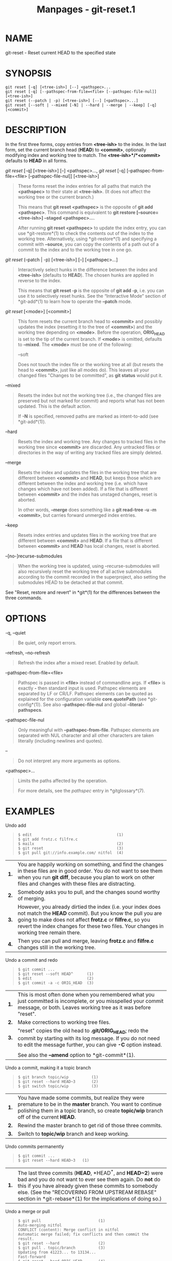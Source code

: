 #+TITLE: Manpages - git-reset.1
* NAME
git-reset - Reset current HEAD to the specified state

* SYNOPSIS
#+begin_example
git reset [-q] [<tree-ish>] [--] <pathspec>...
git reset [-q] [--pathspec-from-file=<file> [--pathspec-file-nul]] [<tree-ish>]
git reset (--patch | -p) [<tree-ish>] [--] [<pathspec>...]
git reset [--soft | --mixed [-N] | --hard | --merge | --keep] [-q] [<commit>]
#+end_example

* DESCRIPTION
In the first three forms, copy entries from *<tree-ish>* to the index.
In the last form, set the current branch head (*HEAD*) to *<commit>*,
optionally modifying index and working tree to match. The
*<tree-ish>*/*<commit>* defaults to *HEAD* in all forms.

/git reset/ [-q] [<tree-ish>] [--] <pathspec>..., /git reset/ [-q]
[--pathspec-from-file=<file> [--pathspec-file-nul]] [<tree-ish>]

#+begin_quote
These forms reset the index entries for all paths that match the
*<pathspec>* to their state at *<tree-ish>*. (It does not affect the
working tree or the current branch.)

This means that *git reset <pathspec>* is the opposite of *git add
<pathspec>*. This command is equivalent to *git restore
[--source=<tree-ish>] --staged <pathspec>...*.

After running *git reset <pathspec>* to update the index entry, you can
use *git-restore*(1) to check the contents out of the index to the
working tree. Alternatively, using *git-restore*(1) and specifying a
commit with *--source*, you can copy the contents of a path out of a
commit to the index and to the working tree in one go.

#+end_quote

/git reset/ (--patch | -p) [<tree-ish>] [--] [<pathspec>...]

#+begin_quote
Interactively select hunks in the difference between the index and
*<tree-ish>* (defaults to *HEAD*). The chosen hunks are applied in
reverse to the index.

This means that *git reset -p* is the opposite of *git add -p*, i.e. you
can use it to selectively reset hunks. See the “Interactive Mode”
section of *git-add*(1) to learn how to operate the *--patch* mode.

#+end_quote

/git reset/ [<mode>] [<commit>]

#+begin_quote
This form resets the current branch head to *<commit>* and possibly
updates the index (resetting it to the tree of *<commit>*) and the
working tree depending on *<mode>*. Before the operation, *ORIG_HEAD* is
set to the tip of the current branch. If *<mode>* is omitted, defaults
to *--mixed*. The *<mode>* must be one of the following:

--soft

#+begin_quote
Does not touch the index file or the working tree at all (but resets the
head to *<commit>*, just like all modes do). This leaves all your
changed files "Changes to be committed", as *git status* would put it.

#+end_quote

--mixed

#+begin_quote
Resets the index but not the working tree (i.e., the changed files are
preserved but not marked for commit) and reports what has not been
updated. This is the default action.

If *-N* is specified, removed paths are marked as intent-to-add (see
*git-add*(1)).

#+end_quote

--hard

#+begin_quote
Resets the index and working tree. Any changes to tracked files in the
working tree since *<commit>* are discarded. Any untracked files or
directories in the way of writing any tracked files are simply deleted.

#+end_quote

--merge

#+begin_quote
Resets the index and updates the files in the working tree that are
different between *<commit>* and *HEAD*, but keeps those which are
different between the index and working tree (i.e. which have changes
which have not been added). If a file that is different between
*<commit>* and the index has unstaged changes, reset is aborted.

In other words, *--merge* does something like a *git read-tree -u -m
<commit>*, but carries forward unmerged index entries.

#+end_quote

--keep

#+begin_quote
Resets index entries and updates files in the working tree that are
different between *<commit>* and *HEAD*. If a file that is different
between *<commit>* and *HEAD* has local changes, reset is aborted.

#+end_quote

--[no-]recurse-submodules

#+begin_quote
When the working tree is updated, using --recurse-submodules will also
recursively reset the working tree of all active submodules according to
the commit recorded in the superproject, also setting the submodules
HEAD to be detached at that commit.

#+end_quote

#+end_quote

See "Reset, restore and revert" in *git*(1) for the differences between
the three commands.

* OPTIONS
-q, --quiet

#+begin_quote
Be quiet, only report errors.

#+end_quote

--refresh, --no-refresh

#+begin_quote
Refresh the index after a mixed reset. Enabled by default.

#+end_quote

--pathspec-from-file=<file>

#+begin_quote
Pathspec is passed in *<file>* instead of commandline args. If *<file>*
is exactly *-* then standard input is used. Pathspec elements are
separated by LF or CR/LF. Pathspec elements can be quoted as explained
for the configuration variable *core.quotePath* (see *git-config*(1)).
See also *--pathspec-file-nul* and global *--literal-pathspecs*.

#+end_quote

--pathspec-file-nul

#+begin_quote
Only meaningful with *--pathspec-from-file*. Pathspec elements are
separated with NUL character and all other characters are taken
literally (including newlines and quotes).

#+end_quote

--

#+begin_quote
Do not interpret any more arguments as options.

#+end_quote

<pathspec>...

#+begin_quote
Limits the paths affected by the operation.

For more details, see the /pathspec/ entry in *gitglossary*(7).

#+end_quote

* EXAMPLES
Undo add

#+begin_quote

#+begin_quote
#+begin_example
$ edit                                     (1)
$ git add frotz.c filfre.c
$ mailx                                    (2)
$ git reset                                (3)
$ git pull git://info.example.com/ nitfol  (4)
#+end_example

#+end_quote

| *1.* | You are happily working on something, and find the changes in these files are in good order. You do not want to see them when you run *git diff*, because you plan to work on other files and changes with these files are distracting.                                         |
| *2.* | Somebody asks you to pull, and the changes sound worthy of merging.                                                                                                                                                                                                             |
| *3.* | However, you already dirtied the index (i.e. your index does not match the *HEAD* commit). But you know the pull you are going to make does not affect *frotz.c* or *filfre.c*, so you revert the index changes for these two files. Your changes in working tree remain there. |
| *4.* | Then you can pull and merge, leaving *frotz.c* and *filfre.c* changes still in the working tree.                                                                                                                                                                                |

#+end_quote

Undo a commit and redo

#+begin_quote

#+begin_quote
#+begin_example
$ git commit ...
$ git reset --soft HEAD^      (1)
$ edit                        (2)
$ git commit -a -c ORIG_HEAD  (3)
#+end_example

#+end_quote

| *1.* | This is most often done when you remembered what you just committed is incomplete, or you misspelled your commit message, or both. Leaves working tree as it was before "reset".     |
| *2.* | Make corrections to working tree files.                                                                                                                                              |
| *3.* | "reset" copies the old head to *.git/ORIG_HEAD*; redo the commit by starting with its log message. If you do not need to edit the message further, you can give *-C* option instead. |
|      |                                                                                                                                                                                      |
|      | See also the *--amend* option to *git-commit*(1).                                                                                                                                    |

#+end_quote

Undo a commit, making it a topic branch

#+begin_quote

#+begin_quote
#+begin_example
$ git branch topic/wip          (1)
$ git reset --hard HEAD~3       (2)
$ git switch topic/wip          (3)
#+end_example

#+end_quote

| *1.* | You have made some commits, but realize they were premature to be in the *master* branch. You want to continue polishing them in a topic branch, so create *topic/wip* branch off of the current *HEAD*. |
| *2.* | Rewind the master branch to get rid of those three commits.                                                                                                                                              |
| *3.* | Switch to *topic/wip* branch and keep working.                                                                                                                                                           |

#+end_quote

Undo commits permanently

#+begin_quote

#+begin_quote
#+begin_example
$ git commit ...
$ git reset --hard HEAD~3   (1)
#+end_example

#+end_quote

| *1.* | The last three commits (*HEAD*, *HEAD^*, and *HEAD~2*) were bad and you do not want to ever see them again. Do *not* do this if you have already given these commits to somebody else. (See the "RECOVERING FROM UPSTREAM REBASE" section in *git-rebase*(1) for the implications of doing so.) |

#+end_quote

Undo a merge or pull

#+begin_quote

#+begin_quote
#+begin_example
$ git pull                         (1)
Auto-merging nitfol
CONFLICT (content): Merge conflict in nitfol
Automatic merge failed; fix conflicts and then commit the result.
$ git reset --hard                 (2)
$ git pull . topic/branch          (3)
Updating from 41223... to 13134...
Fast-forward
$ git reset --hard ORIG_HEAD       (4)
#+end_example

#+end_quote

| *1.* | Try to update from the upstream resulted in a lot of conflicts; you were not ready to spend a lot of time merging right now, so you decide to do that later.                                                                                                                                                   |
| *2.* | "pull" has not made merge commit, so *git reset --hard* which is a synonym for *git reset --hard HEAD* clears the mess from the index file and the working tree.                                                                                                                                               |
| *3.* | Merge a topic branch into the current branch, which resulted in a fast-forward.                                                                                                                                                                                                                                |
| *4.* | But you decided that the topic branch is not ready for public consumption yet. "pull" or "merge" always leaves the original tip of the current branch in *ORIG_HEAD*, so resetting hard to it brings your index file and the working tree back to that state, and resets the tip of the branch to that commit. |

#+end_quote

Undo a merge or pull inside a dirty working tree

#+begin_quote

#+begin_quote
#+begin_example
$ git pull                         (1)
Auto-merging nitfol
Merge made by recursive.
 nitfol                |   20 +++++----
 ...
$ git reset --merge ORIG_HEAD      (2)
#+end_example

#+end_quote

| *1.* | Even if you may have local modifications in your working tree, you can safely say *git pull* when you know that the change in the other branch does not overlap with them.                                                                                                                              |
| *2.* | After inspecting the result of the merge, you may find that the change in the other branch is unsatisfactory. Running *git reset --hard ORIG_HEAD* will let you go back to where you were, but it will discard your local changes, which you do not want. *git reset --merge* keeps your local changes. |

#+end_quote

Interrupted workflow

#+begin_quote
Suppose you are interrupted by an urgent fix request while you are in
the middle of a large change. The files in your working tree are not in
any shape to be committed yet, but you need to get to the other branch
for a quick bugfix.

#+begin_quote
#+begin_example
$ git switch feature  ;# you were working in "feature" branch and
$ work work work      ;# got interrupted
$ git commit -a -m "snapshot WIP"                 (1)
$ git switch master
$ fix fix fix
$ git commit ;# commit with real log
$ git switch feature
$ git reset --soft HEAD^ ;# go back to WIP state  (2)
$ git reset                                       (3)
#+end_example

#+end_quote

| *1.* | This commit will get blown away so a throw-away log message is OK.                                                                                        |
| *2.* | This removes the /WIP/ commit from the commit history, and sets your working tree to the state just before you made that snapshot.                        |
| *3.* | At this point the index file still has all the WIP changes you committed as /snapshot WIP/. This updates the index to show your WIP files as uncommitted. |
|      |                                                                                                                                                           |
|      | See also *git-stash*(1).                                                                                                                                  |

#+end_quote

Reset a single file in the index

#+begin_quote
Suppose you have added a file to your index, but later decide you do not
want to add it to your commit. You can remove the file from the index
while keeping your changes with git reset.

#+begin_quote
#+begin_example
$ git reset -- frotz.c                      (1)
$ git commit -m "Commit files in index"     (2)
$ git add frotz.c                           (3)
#+end_example

#+end_quote

| *1.* | This removes the file from the index while keeping it in the working directory. |
| *2.* | This commits all other changes in the index.                                    |
| *3.* | Adds the file to the index again.                                               |

#+end_quote

Keep changes in working tree while discarding some previous commits

#+begin_quote
Suppose you are working on something and you commit it, and then you
continue working a bit more, but now you think that what you have in
your working tree should be in another branch that has nothing to do
with what you committed previously. You can start a new branch and reset
it while keeping the changes in your working tree.

#+begin_quote
#+begin_example
$ git tag start
$ git switch -c branch1
$ edit
$ git commit ...                            (1)
$ edit
$ git switch -c branch2                     (2)
$ git reset --keep start                    (3)
#+end_example

#+end_quote

| *1.* | This commits your first edits in *branch1*.                                                                                                                                                                 |
| *2.* | In the ideal world, you could have realized that the earlier commit did not belong to the new topic when you created and switched to *branch2* (i.e. *git switch -c branch2 start*), but nobody is perfect. |
| *3.* | But you can use *reset --keep* to remove the unwanted commit after you switched to *branch2*.                                                                                                               |

#+end_quote

Split a commit apart into a sequence of commits

#+begin_quote
Suppose that you have created lots of logically separate changes and
committed them together. Then, later you decide that it might be better
to have each logical chunk associated with its own commit. You can use
git reset to rewind history without changing the contents of your local
files, and then successively use *git add -p* to interactively select
which hunks to include into each commit, using *git commit -c* to
pre-populate the commit message.

#+begin_quote
#+begin_example
$ git reset -N HEAD^                        (1)
$ git add -p                                (2)
$ git diff --cached                         (3)
$ git commit -c HEAD@{1}                    (4)
...                                         (5)
$ git add ...                               (6)
$ git diff --cached                         (7)
$ git commit ...                            (8)
#+end_example

#+end_quote

| *1.* | First, reset the history back one commit so that we remove the original commit, but leave the working tree with all the changes. The -N ensures that any new files added with *HEAD* are still marked so that *git add -p* will find them.                                                                                                                                                                                                      |
| *2.* | Next, we interactively select diff hunks to add using the *git add -p* facility. This will ask you about each diff hunk in sequence and you can use simple commands such as "yes, include this", "No don't include this" or even the very powerful "edit" facility.                                                                                                                                                                             |
| *3.* | Once satisfied with the hunks you want to include, you should verify what has been prepared for the first commit by using *git diff --cached*. This shows all the changes that have been moved into the index and are about to be committed.                                                                                                                                                                                                    |
| *4.* | Next, commit the changes stored in the index. The *-c* option specifies to pre-populate the commit message from the original message that you started with in the first commit. This is helpful to avoid retyping it. The *HEAD@{1}* is a special notation for the commit that *HEAD* used to be at prior to the original reset commit (1 change ago). See *git-reflog*(1) for more details. You may also use any other valid commit reference. |
| *5.* | You can repeat steps 2-4 multiple times to break the original code into any number of commits.                                                                                                                                                                                                                                                                                                                                                  |
| *6.* | Now you've split out many of the changes into their own commits, and might no longer use the patch mode of *git add*, in order to select all remaining uncommitted changes.                                                                                                                                                                                                                                                                     |
| *7.* | Once again, check to verify that you've included what you want to. You may also wish to verify that git diff doesn't show any remaining changes to be committed later.                                                                                                                                                                                                                                                                          |
| *8.* | And finally create the final commit.                                                                                                                                                                                                                                                                                                                                                                                                            |

#+end_quote

* DISCUSSION
The tables below show what happens when running:

#+begin_quote
#+begin_example
git reset --option target
#+end_example

#+end_quote

to reset the *HEAD* to another commit (*target*) with the different
reset options depending on the state of the files.

In these tables, *A*, *B*, *C* and *D* are some different states of a
file. For example, the first line of the first table means that if a
file is in state *A* in the working tree, in state *B* in the index, in
state *C* in *HEAD* and in state *D* in the target, then *git reset
--soft target* will leave the file in the working tree in state *A* and
in the index in state *B*. It resets (i.e. moves) the *HEAD* (i.e. the
tip of the current branch, if you are on one) to *target* (which has the
file in state *D*).

#+begin_quote
#+begin_example
working index HEAD target         working index HEAD
----------------------------------------------------
 A       B     C    D     --soft   A       B     D
                          --mixed  A       D     D
                          --hard   D       D     D
                          --merge (disallowed)
                          --keep  (disallowed)
#+end_example

#+end_quote

#+begin_quote
#+begin_example
working index HEAD target         working index HEAD
----------------------------------------------------
 A       B     C    C     --soft   A       B     C
                          --mixed  A       C     C
                          --hard   C       C     C
                          --merge (disallowed)
                          --keep   A       C     C
#+end_example

#+end_quote

#+begin_quote
#+begin_example
working index HEAD target         working index HEAD
----------------------------------------------------
 B       B     C    D     --soft   B       B     D
                          --mixed  B       D     D
                          --hard   D       D     D
                          --merge  D       D     D
                          --keep  (disallowed)
#+end_example

#+end_quote

#+begin_quote
#+begin_example
working index HEAD target         working index HEAD
----------------------------------------------------
 B       B     C    C     --soft   B       B     C
                          --mixed  B       C     C
                          --hard   C       C     C
                          --merge  C       C     C
                          --keep   B       C     C
#+end_example

#+end_quote

#+begin_quote
#+begin_example
working index HEAD target         working index HEAD
----------------------------------------------------
 B       C     C    D     --soft   B       C     D
                          --mixed  B       D     D
                          --hard   D       D     D
                          --merge (disallowed)
                          --keep  (disallowed)
#+end_example

#+end_quote

#+begin_quote
#+begin_example
working index HEAD target         working index HEAD
----------------------------------------------------
 B       C     C    C     --soft   B       C     C
                          --mixed  B       C     C
                          --hard   C       C     C
                          --merge  B       C     C
                          --keep   B       C     C
#+end_example

#+end_quote

*reset --merge* is meant to be used when resetting out of a conflicted
merge. Any mergy operation guarantees that the working tree file that is
involved in the merge does not have a local change with respect to the
index before it starts, and that it writes the result out to the working
tree. So if we see some difference between the index and the target and
also between the index and the working tree, then it means that we are
not resetting out from a state that a mergy operation left after failing
with a conflict. That is why we disallow *--merge* option in this case.

*reset --keep* is meant to be used when removing some of the last
commits in the current branch while keeping changes in the working tree.
If there could be conflicts between the changes in the commit we want to
remove and the changes in the working tree we want to keep, the reset is
disallowed. That's why it is disallowed if there are both changes
between the working tree and *HEAD*, and between *HEAD* and the target.
To be safe, it is also disallowed when there are unmerged entries.

The following tables show what happens when there are unmerged entries:

#+begin_quote
#+begin_example
working index HEAD target         working index HEAD
----------------------------------------------------
 X       U     A    B     --soft  (disallowed)
                          --mixed  X       B     B
                          --hard   B       B     B
                          --merge  B       B     B
                          --keep  (disallowed)
#+end_example

#+end_quote

#+begin_quote
#+begin_example
working index HEAD target         working index HEAD
----------------------------------------------------
 X       U     A    A     --soft  (disallowed)
                          --mixed  X       A     A
                          --hard   A       A     A
                          --merge  A       A     A
                          --keep  (disallowed)
#+end_example

#+end_quote

*X* means any state and *U* means an unmerged index.

* GIT
Part of the *git*(1) suite
